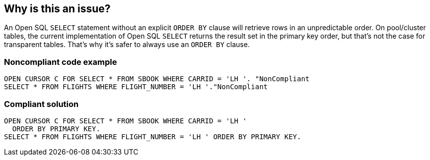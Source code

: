 == Why is this an issue?

An Open SQL ``++SELECT++`` statement without an explicit ``++ORDER BY++`` clause will retrieve rows in an unpredictable order. On pool/cluster tables, the current implementation of Open SQL ``++SELECT++``  returns the result set in the primary key order, but that's not the case for transparent tables. That's why it's safer to always use an ``++ORDER BY++`` clause.


=== Noncompliant code example

[source,abap]
----
OPEN CURSOR C FOR SELECT * FROM SBOOK WHERE CARRID = 'LH '. "NonCompliant
SELECT * FROM FLIGHTS WHERE FLIGHT_NUMBER = 'LH '."NonCompliant
----


=== Compliant solution

[source,abap]
----
OPEN CURSOR C FOR SELECT * FROM SBOOK WHERE CARRID = 'LH '
  ORDER BY PRIMARY KEY.
SELECT * FROM FLIGHTS WHERE FLIGHT_NUMBER = 'LH ' ORDER BY PRIMARY KEY.
----


ifdef::env-github,rspecator-view[]

'''
== Implementation Specification
(visible only on this page)

=== Message

Add an "ORDER BY" clause to this SQL "SELECT" statement.


'''
== Comments And Links
(visible only on this page)

=== relates to: S1592

=== relates to: S3270

=== on 2 Dec 2014, 14:41:56 Ann Campbell wrote:
\[~freddy.mallet] no code samples?

=== on 4 Dec 2014, 09:44:24 Freddy Mallet wrote:
Done [~ann.campbell.2]!

endif::env-github,rspecator-view[]
